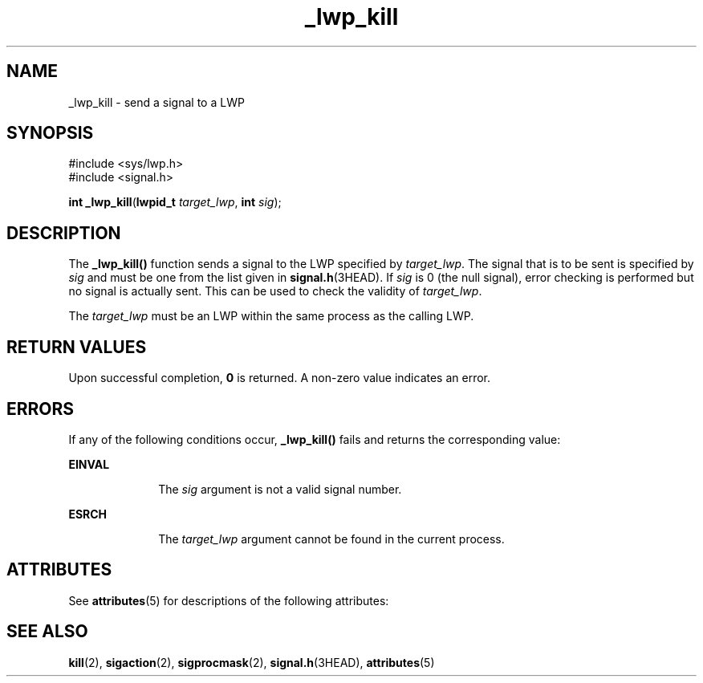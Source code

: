 '\" te
.\" Copyright (c) 2001, Sun Microsystems, Inc.  All Rights Reserved
.\" CDDL HEADER START
.\"
.\" The contents of this file are subject to the terms of the
.\" Common Development and Distribution License (the "License").
.\" You may not use this file except in compliance with the License.
.\"
.\" You can obtain a copy of the license at usr/src/OPENSOLARIS.LICENSE
.\" or http://www.opensolaris.org/os/licensing.
.\" See the License for the specific language governing permissions
.\" and limitations under the License.
.\"
.\" When distributing Covered Code, include this CDDL HEADER in each
.\" file and include the License file at usr/src/OPENSOLARIS.LICENSE.
.\" If applicable, add the following below this CDDL HEADER, with the
.\" fields enclosed by brackets "[]" replaced with your own identifying
.\" information: Portions Copyright [yyyy] [name of copyright owner]
.\"
.\" CDDL HEADER END
.TH _lwp_kill 2 "8 Aug 2001" "SunOS 5.11" "System Calls"
.SH NAME
_lwp_kill \- send a signal to a LWP
.SH SYNOPSIS
.LP
.nf
#include <sys/lwp.h>
#include <signal.h>

\fBint\fR \fB_lwp_kill\fR(\fBlwpid_t\fR \fItarget_lwp\fR, \fBint\fR \fIsig\fR);
.fi

.SH DESCRIPTION
.sp
.LP
The
.B _lwp_kill()
function sends a signal to the LWP specified by
.IR target_lwp .
The signal that is to be sent is specified by
.IR sig
and must be one from the list given in \fBsignal.h\fR(3HEAD). If \fIsig\fR
is 0 (the null signal), error checking is performed but no signal is
actually sent. This can be used to check the validity of \fItarget_lwp\fR.
.sp
.LP
The
.I target_lwp
must be an LWP within the same process as the calling
LWP.
.SH RETURN VALUES
.sp
.LP
Upon successful completion,
.B 0
is returned. A non-zero value indicates
an error.
.SH ERRORS
.sp
.LP
If any of the following conditions occur,
.B _lwp_kill()
fails and
returns the corresponding value:
.sp
.ne 2
.mk
.na
.B EINVAL
.ad
.RS 10n
.rt
The
.I sig
argument is not a valid signal number.
.RE

.sp
.ne 2
.mk
.na
.B ESRCH
.ad
.RS 10n
.rt
The
.I target_lwp
argument cannot be found in the current process.
.RE

.SH ATTRIBUTES
.sp
.LP
See
.BR attributes (5)
for descriptions of the following attributes:
.sp

.sp
.TS
tab() box;
cw(2.75i) |cw(2.75i)
lw(2.75i) |lw(2.75i)
.
ATTRIBUTE TYPEATTRIBUTE VALUE
_
MT-LevelAsync-Signal-Safe
.TE

.SH SEE ALSO
.sp
.LP
.BR kill (2),
.BR sigaction (2),
.BR sigprocmask (2),
.BR signal.h (3HEAD),
.BR attributes (5)
